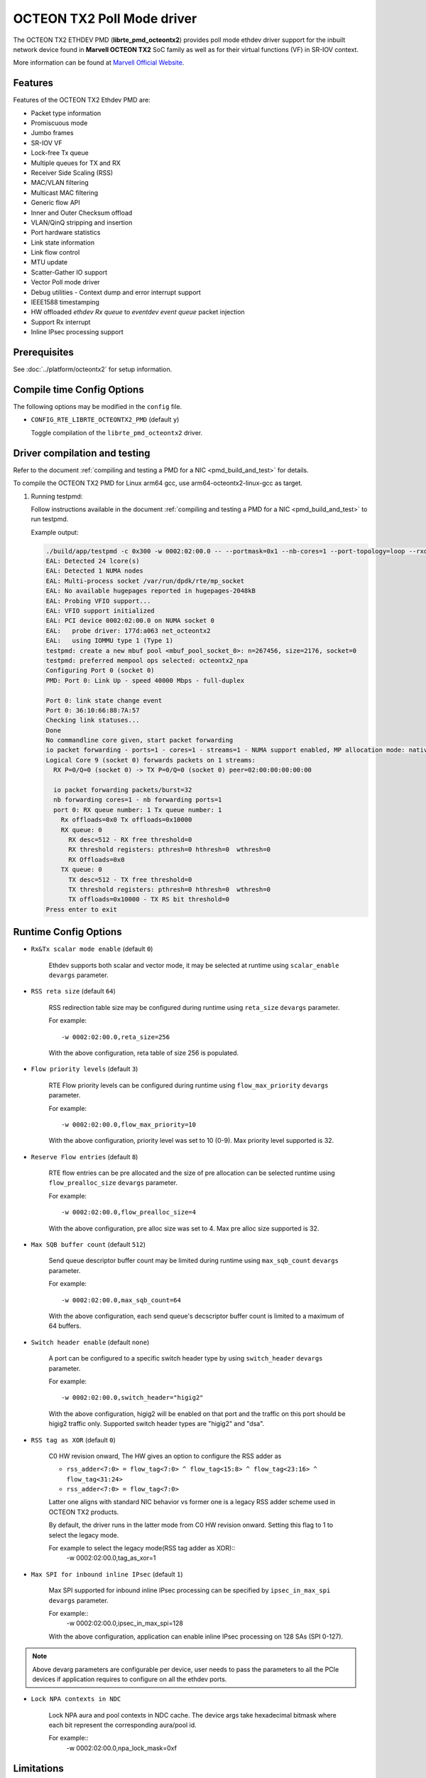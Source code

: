 ..  SPDX-License-Identifier: BSD-3-Clause
    Copyright(C) 2019 Marvell International Ltd.

OCTEON TX2 Poll Mode driver
===========================

The OCTEON TX2 ETHDEV PMD (**librte_pmd_octeontx2**) provides poll mode ethdev
driver support for the inbuilt network device found in **Marvell OCTEON TX2**
SoC family as well as for their virtual functions (VF) in SR-IOV context.

More information can be found at `Marvell Official Website
<https://www.marvell.com/embedded-processors/infrastructure-processors>`_.

Features
--------

Features of the OCTEON TX2 Ethdev PMD are:

- Packet type information
- Promiscuous mode
- Jumbo frames
- SR-IOV VF
- Lock-free Tx queue
- Multiple queues for TX and RX
- Receiver Side Scaling (RSS)
- MAC/VLAN filtering
- Multicast MAC filtering
- Generic flow API
- Inner and Outer Checksum offload
- VLAN/QinQ stripping and insertion
- Port hardware statistics
- Link state information
- Link flow control
- MTU update
- Scatter-Gather IO support
- Vector Poll mode driver
- Debug utilities - Context dump and error interrupt support
- IEEE1588 timestamping
- HW offloaded `ethdev Rx queue` to `eventdev event queue` packet injection
- Support Rx interrupt
- Inline IPsec processing support

Prerequisites
-------------

See :doc:`../platform/octeontx2` for setup information.

Compile time Config Options
---------------------------

The following options may be modified in the ``config`` file.

- ``CONFIG_RTE_LIBRTE_OCTEONTX2_PMD`` (default ``y``)

  Toggle compilation of the ``librte_pmd_octeontx2`` driver.

Driver compilation and testing
------------------------------

Refer to the document :ref:`compiling and testing a PMD for a NIC <pmd_build_and_test>`
for details.

To compile the OCTEON TX2 PMD for Linux arm64 gcc,
use arm64-octeontx2-linux-gcc as target.

#. Running testpmd:

   Follow instructions available in the document
   :ref:`compiling and testing a PMD for a NIC <pmd_build_and_test>`
   to run testpmd.

   Example output:

   .. code-block:: console

      ./build/app/testpmd -c 0x300 -w 0002:02:00.0 -- --portmask=0x1 --nb-cores=1 --port-topology=loop --rxq=1 --txq=1
      EAL: Detected 24 lcore(s)
      EAL: Detected 1 NUMA nodes
      EAL: Multi-process socket /var/run/dpdk/rte/mp_socket
      EAL: No available hugepages reported in hugepages-2048kB
      EAL: Probing VFIO support...
      EAL: VFIO support initialized
      EAL: PCI device 0002:02:00.0 on NUMA socket 0
      EAL:   probe driver: 177d:a063 net_octeontx2
      EAL:   using IOMMU type 1 (Type 1)
      testpmd: create a new mbuf pool <mbuf_pool_socket_0>: n=267456, size=2176, socket=0
      testpmd: preferred mempool ops selected: octeontx2_npa
      Configuring Port 0 (socket 0)
      PMD: Port 0: Link Up - speed 40000 Mbps - full-duplex

      Port 0: link state change event
      Port 0: 36:10:66:88:7A:57
      Checking link statuses...
      Done
      No commandline core given, start packet forwarding
      io packet forwarding - ports=1 - cores=1 - streams=1 - NUMA support enabled, MP allocation mode: native
      Logical Core 9 (socket 0) forwards packets on 1 streams:
        RX P=0/Q=0 (socket 0) -> TX P=0/Q=0 (socket 0) peer=02:00:00:00:00:00

        io packet forwarding packets/burst=32
        nb forwarding cores=1 - nb forwarding ports=1
        port 0: RX queue number: 1 Tx queue number: 1
          Rx offloads=0x0 Tx offloads=0x10000
          RX queue: 0
            RX desc=512 - RX free threshold=0
            RX threshold registers: pthresh=0 hthresh=0  wthresh=0
            RX Offloads=0x0
          TX queue: 0
            TX desc=512 - TX free threshold=0
            TX threshold registers: pthresh=0 hthresh=0  wthresh=0
            TX offloads=0x10000 - TX RS bit threshold=0
      Press enter to exit

Runtime Config Options
----------------------

- ``Rx&Tx scalar mode enable`` (default ``0``)

   Ethdev supports both scalar and vector mode, it may be selected at runtime
   using ``scalar_enable`` ``devargs`` parameter.

- ``RSS reta size`` (default ``64``)

   RSS redirection table size may be configured during runtime using ``reta_size``
   ``devargs`` parameter.

   For example::

      -w 0002:02:00.0,reta_size=256

   With the above configuration, reta table of size 256 is populated.

- ``Flow priority levels`` (default ``3``)

   RTE Flow priority levels can be configured during runtime using
   ``flow_max_priority`` ``devargs`` parameter.

   For example::

      -w 0002:02:00.0,flow_max_priority=10

   With the above configuration, priority level was set to 10 (0-9). Max
   priority level supported is 32.

- ``Reserve Flow entries`` (default ``8``)

   RTE flow entries can be pre allocated and the size of pre allocation can be
   selected runtime using ``flow_prealloc_size`` ``devargs`` parameter.

   For example::

      -w 0002:02:00.0,flow_prealloc_size=4

   With the above configuration, pre alloc size was set to 4. Max pre alloc
   size supported is 32.

- ``Max SQB buffer count`` (default ``512``)

   Send queue descriptor buffer count may be limited during runtime using
   ``max_sqb_count`` ``devargs`` parameter.

   For example::

      -w 0002:02:00.0,max_sqb_count=64

   With the above configuration, each send queue's decscriptor buffer count is
   limited to a maximum of 64 buffers.

- ``Switch header enable`` (default ``none``)

   A port can be configured to a specific switch header type by using
   ``switch_header`` ``devargs`` parameter.

   For example::

      -w 0002:02:00.0,switch_header="higig2"

   With the above configuration, higig2 will be enabled on that port and the
   traffic on this port should be higig2 traffic only. Supported switch header
   types are "higig2" and "dsa".

- ``RSS tag as XOR`` (default ``0``)

   C0 HW revision onward, The HW gives an option to configure the RSS adder as

   * ``rss_adder<7:0> = flow_tag<7:0> ^ flow_tag<15:8> ^ flow_tag<23:16> ^ flow_tag<31:24>``

   * ``rss_adder<7:0> = flow_tag<7:0>``

   Latter one aligns with standard NIC behavior vs former one is a legacy
   RSS adder scheme used in OCTEON TX2 products.

   By default, the driver runs in the latter mode from C0 HW revision onward.
   Setting this flag to 1 to select the legacy mode.

   For example to select the legacy mode(RSS tag adder as XOR)::
      -w 0002:02:00.0,tag_as_xor=1

- ``Max SPI for inbound inline IPsec`` (default ``1``)

   Max SPI supported for inbound inline IPsec processing can be specified by
   ``ipsec_in_max_spi`` ``devargs`` parameter.

   For example::
      -w 0002:02:00.0,ipsec_in_max_spi=128

   With the above configuration, application can enable inline IPsec processing
   on 128 SAs (SPI 0-127).

.. note::

   Above devarg parameters are configurable per device, user needs to pass the
   parameters to all the PCIe devices if application requires to configure on
   all the ethdev ports.

- ``Lock NPA contexts in NDC``

   Lock NPA aura and pool contexts in NDC cache.
   The device args take hexadecimal bitmask where each bit represent the
   corresponding aura/pool id.

   For example::
      -w 0002:02:00.0,npa_lock_mask=0xf

Limitations
-----------

``mempool_octeontx2`` external mempool handler dependency
~~~~~~~~~~~~~~~~~~~~~~~~~~~~~~~~~~~~~~~~~~~~~~~~~~~~~~~~~

The OCTEON TX2 SoC family NIC has inbuilt HW assisted external mempool manager.
``net_octeontx2`` pmd only works with ``mempool_octeontx2`` mempool handler
as it is performance wise most effective way for packet allocation and Tx buffer
recycling on OCTEON TX2 SoC platform.

CRC stripping
~~~~~~~~~~~~~

The OCTEON TX2 SoC family NICs strip the CRC for every packet being received by
the host interface irrespective of the offload configuration.

Multicast MAC filtering
~~~~~~~~~~~~~~~~~~~~~~~

``net_octeontx2`` pmd supports multicast mac filtering feature only on physical
function devices.

SDP interface support
~~~~~~~~~~~~~~~~~~~~~
OCTEON TX2 SDP interface support is limited to PF device, No VF support.

Inline Protocol Processing
~~~~~~~~~~~~~~~~~~~~~~~~~~
``net_octeontx2`` pmd doesn't support the following features for packets to be
inline protocol processed.
- TSO offload
- VLAN/QinQ offload
- Fragmentation

Debugging Options
-----------------

.. _table_octeontx2_ethdev_debug_options:

.. table:: OCTEON TX2 ethdev debug options

   +---+------------+-------------------------------------------------------+
   | # | Component  | EAL log command                                       |
   +===+============+=======================================================+
   | 1 | NIX        | --log-level='pmd\.net.octeontx2,8'                    |
   +---+------------+-------------------------------------------------------+
   | 2 | NPC        | --log-level='pmd\.net.octeontx2\.flow,8'              |
   +---+------------+-------------------------------------------------------+

RTE Flow Support
----------------

The OCTEON TX2 SoC family NIC has support for the following patterns and
actions.

Patterns:

.. _table_octeontx2_supported_flow_item_types:

.. table:: Item types

   +----+--------------------------------+
   | #  | Pattern Type                   |
   +====+================================+
   | 1  | RTE_FLOW_ITEM_TYPE_ETH         |
   +----+--------------------------------+
   | 2  | RTE_FLOW_ITEM_TYPE_VLAN        |
   +----+--------------------------------+
   | 3  | RTE_FLOW_ITEM_TYPE_E_TAG       |
   +----+--------------------------------+
   | 4  | RTE_FLOW_ITEM_TYPE_IPV4        |
   +----+--------------------------------+
   | 5  | RTE_FLOW_ITEM_TYPE_IPV6        |
   +----+--------------------------------+
   | 6  | RTE_FLOW_ITEM_TYPE_ARP_ETH_IPV4|
   +----+--------------------------------+
   | 7  | RTE_FLOW_ITEM_TYPE_MPLS        |
   +----+--------------------------------+
   | 8  | RTE_FLOW_ITEM_TYPE_ICMP        |
   +----+--------------------------------+
   | 9  | RTE_FLOW_ITEM_TYPE_UDP         |
   +----+--------------------------------+
   | 10 | RTE_FLOW_ITEM_TYPE_TCP         |
   +----+--------------------------------+
   | 11 | RTE_FLOW_ITEM_TYPE_SCTP        |
   +----+--------------------------------+
   | 12 | RTE_FLOW_ITEM_TYPE_ESP         |
   +----+--------------------------------+
   | 13 | RTE_FLOW_ITEM_TYPE_GRE         |
   +----+--------------------------------+
   | 14 | RTE_FLOW_ITEM_TYPE_NVGRE       |
   +----+--------------------------------+
   | 15 | RTE_FLOW_ITEM_TYPE_VXLAN       |
   +----+--------------------------------+
   | 16 | RTE_FLOW_ITEM_TYPE_GTPC        |
   +----+--------------------------------+
   | 17 | RTE_FLOW_ITEM_TYPE_GTPU        |
   +----+--------------------------------+
   | 18 | RTE_FLOW_ITEM_TYPE_GENEVE      |
   +----+--------------------------------+
   | 19 | RTE_FLOW_ITEM_TYPE_VXLAN_GPE   |
   +----+--------------------------------+
   | 20 | RTE_FLOW_ITEM_TYPE_IPV6_EXT    |
   +----+--------------------------------+
   | 21 | RTE_FLOW_ITEM_TYPE_VOID        |
   +----+--------------------------------+
   | 22 | RTE_FLOW_ITEM_TYPE_ANY         |
   +----+--------------------------------+
   | 23 | RTE_FLOW_ITEM_TYPE_GRE_KEY     |
   +----+--------------------------------+
   | 24 | RTE_FLOW_ITEM_TYPE_HIGIG2      |
   +----+--------------------------------+

.. note::

   ``RTE_FLOW_ITEM_TYPE_GRE_KEY`` works only when checksum and routing
   bits in the GRE header are equal to 0.

Actions:

.. _table_octeontx2_supported_ingress_action_types:

.. table:: Ingress action types

   +----+--------------------------------+
   | #  | Action Type                    |
   +====+================================+
   | 1  | RTE_FLOW_ACTION_TYPE_VOID      |
   +----+--------------------------------+
   | 2  | RTE_FLOW_ACTION_TYPE_MARK      |
   +----+--------------------------------+
   | 3  | RTE_FLOW_ACTION_TYPE_FLAG      |
   +----+--------------------------------+
   | 4  | RTE_FLOW_ACTION_TYPE_COUNT     |
   +----+--------------------------------+
   | 5  | RTE_FLOW_ACTION_TYPE_DROP      |
   +----+--------------------------------+
   | 6  | RTE_FLOW_ACTION_TYPE_QUEUE     |
   +----+--------------------------------+
   | 7  | RTE_FLOW_ACTION_TYPE_RSS       |
   +----+--------------------------------+
   | 8  | RTE_FLOW_ACTION_TYPE_SECURITY  |
   +----+--------------------------------+
   | 9  | RTE_FLOW_ACTION_TYPE_PF        |
   +----+--------------------------------+
   | 10 | RTE_FLOW_ACTION_TYPE_VF        |
   +----+--------------------------------+

.. _table_octeontx2_supported_egress_action_types:

.. table:: Egress action types

   +----+--------------------------------+
   | #  | Action Type                    |
   +====+================================+
   | 1  | RTE_FLOW_ACTION_TYPE_COUNT     |
   +----+--------------------------------+
   | 2  | RTE_FLOW_ACTION_TYPE_DROP      |
   +----+--------------------------------+
